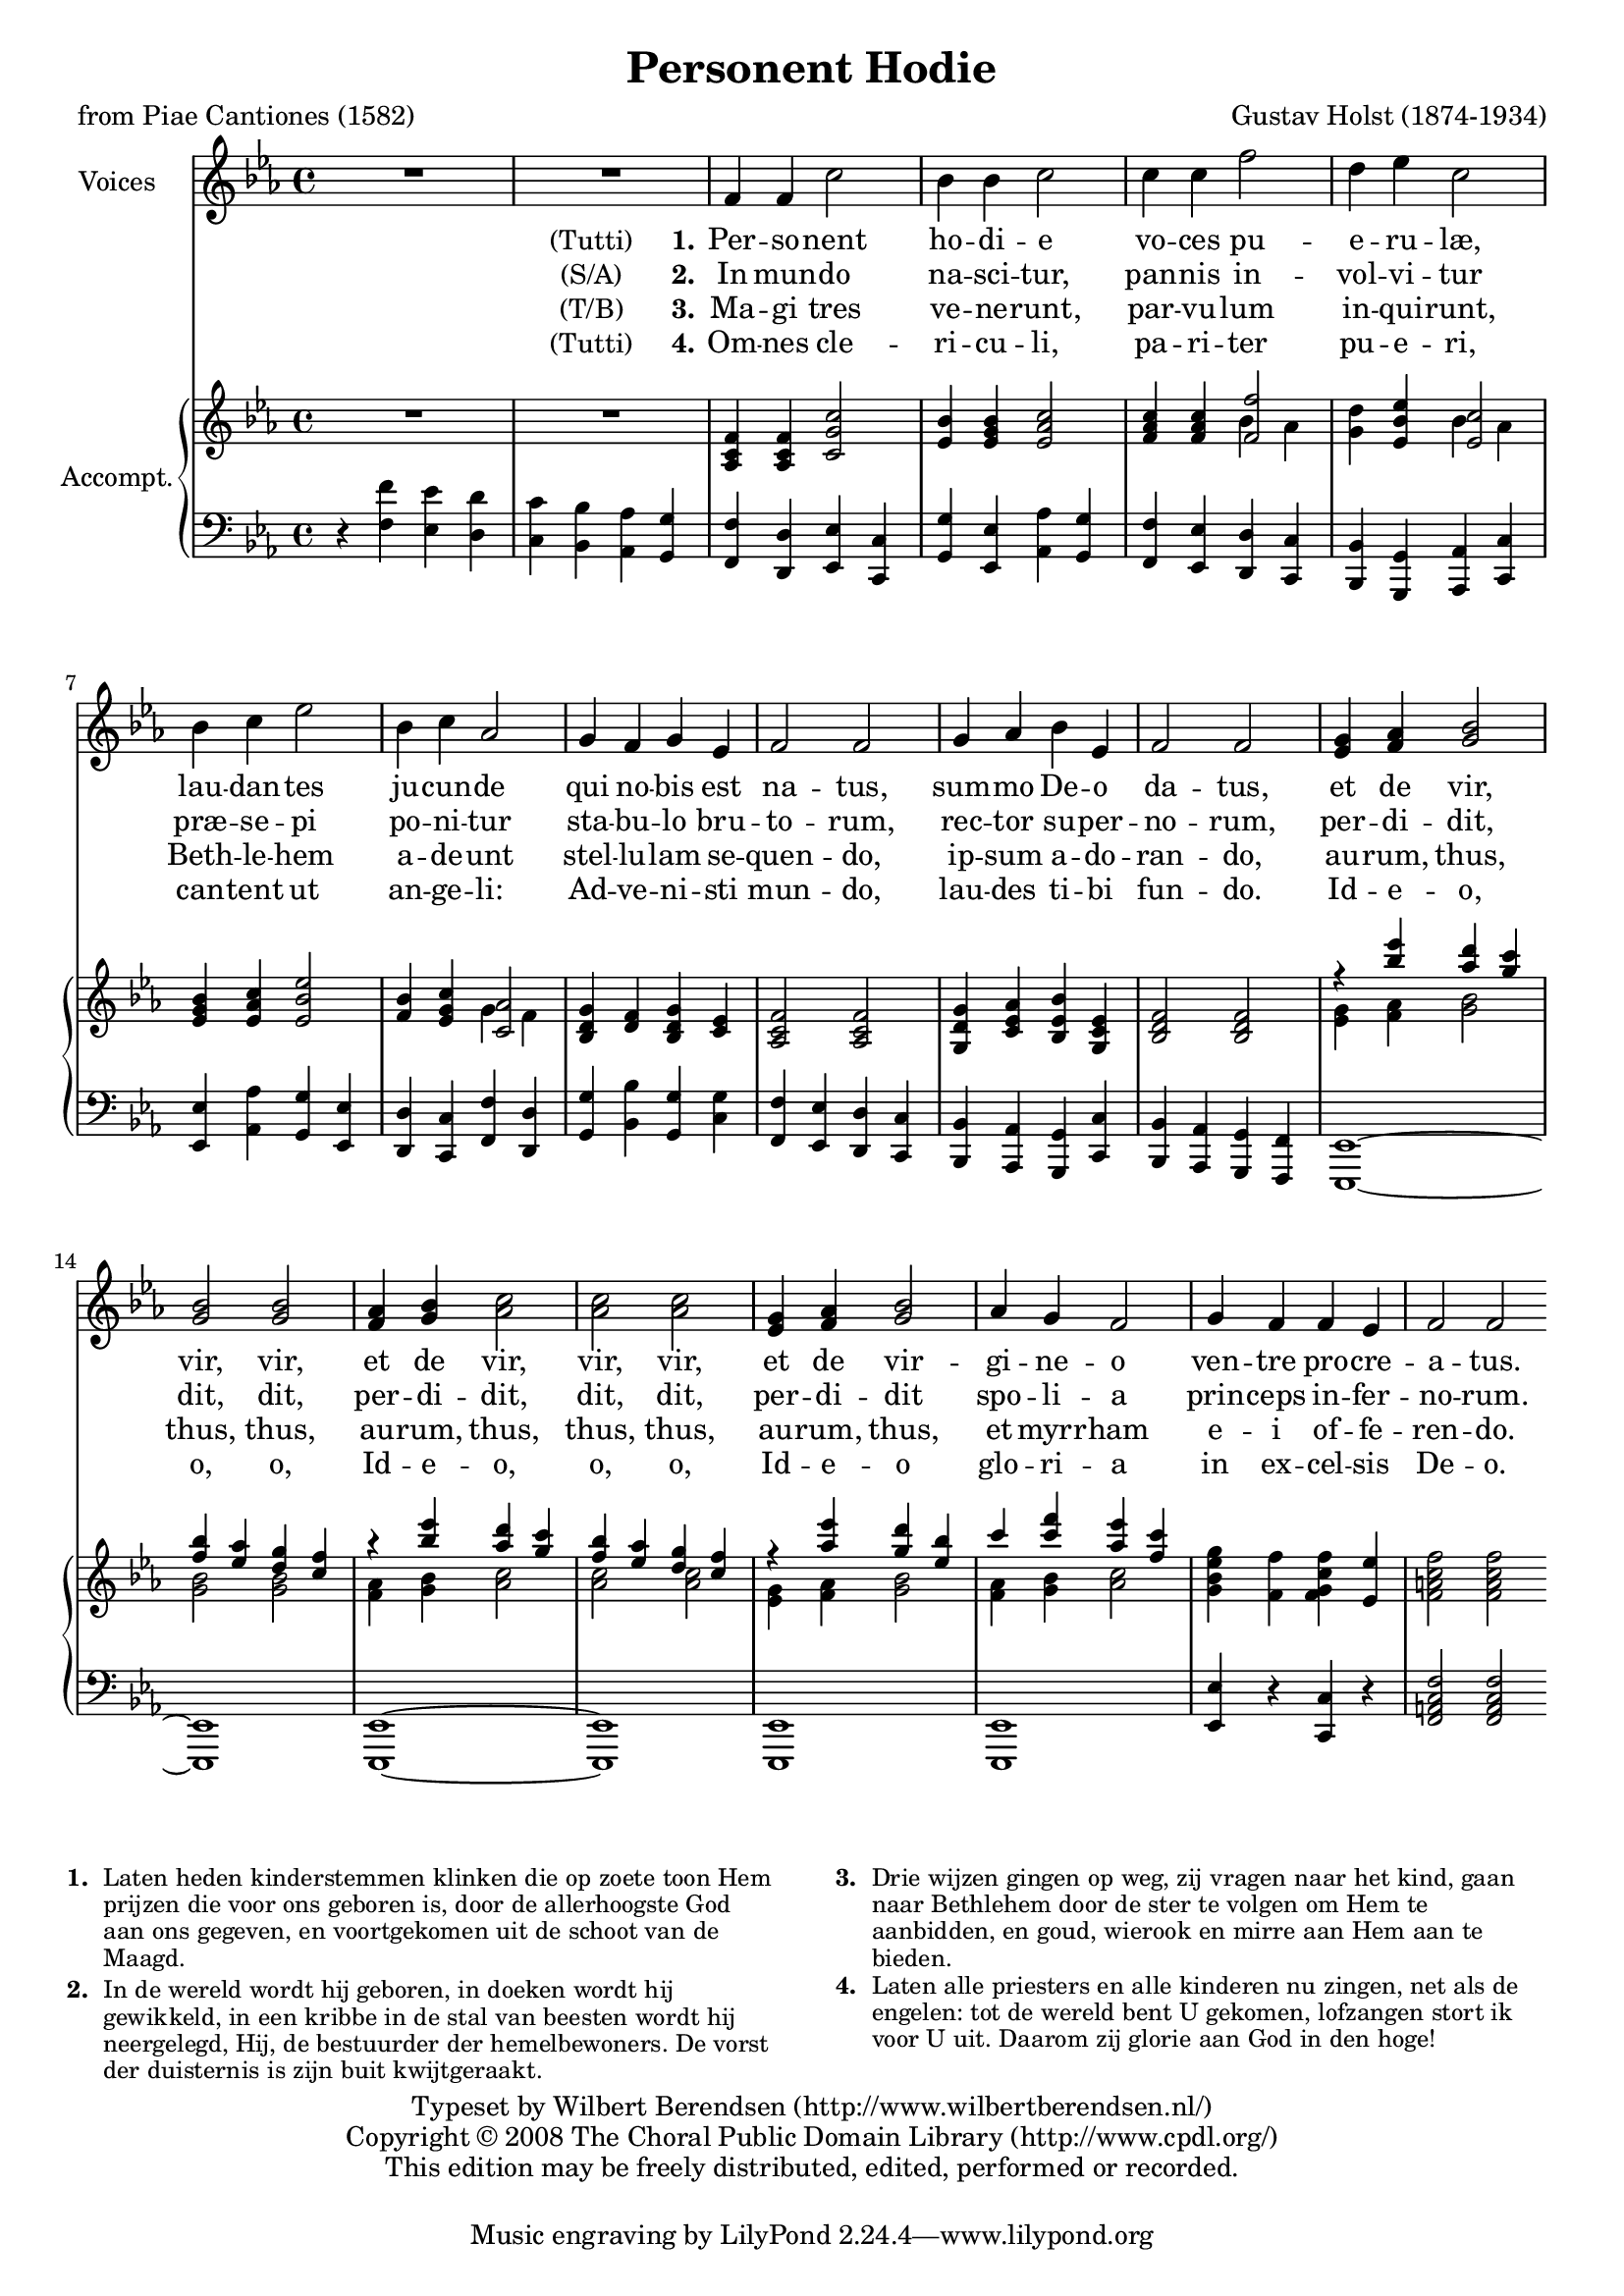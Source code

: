 \version "2.11.58"
#(set-global-staff-size 18)
\header {
  title = "Personent Hodie"
  composer = "Gustav Holst (1874-1934)"
  poet = "from Piae Cantiones (1582)"
  copyright = \markup {
    \override #'(baseline-skip . 2.5)
    \center-column {
      \line { Typeset by
        \with-url #"http://www.wilbertberendsen.nl/"
        {Wilbert Berendsen (http://www.wilbertberendsen.nl/)}
      }
      \line { Copyright © 2008
        \with-url #"http://www.cpdl.org/"
        {The Choral Public Domain Library (http://www.cpdl.org/)}
      }
      \line {This edition may be freely distributed, edited, performed or recorded.}
      \null
    }
  }
}

\paper {
  between-system-padding = #1
  ragged-last-bottom = ##f
}

global = {
  \key f \dorian
  \time 4/4
}

sopranoVoice = \relative c' {
  \global
  \dynamicUp
  % Muziek volgt hier.
  R1*2
  f4 f c'2 bes4 bes c2
  c4 c4 f2 d4 es c2
  bes4 c es2 bes4 c as2
  g4 f g es f2 f
  g4 as bes es, f2 f

  <<
    {
      g4 as bes2 bes bes
      as4 bes c2 c c
      g4 as bes2
    }
    {
      es,4 f g2 g g
      f4 g as2 as as
      es4 f g2
    }
  >>
  as4 g f2 g4 f f es f2 f
  \bar":|"
}

verseOne = \lyricmode {
  % Liedtekst volgt hier.
  \notemode {
    \set stanza = \markup {
      \hcenter-in #12
      \normal-text (Tutti) 1.
    }
  }
  Per -- so -- nent ho -- di -- e
  vo -- ces pu -- e -- ru -- læ,
  lau -- dan -- tes ju -- cun -- de
  qui no -- bis est na -- tus,
  sum -- mo De -- o da -- tus,
  et de vir, vir, vir,
  et de vir, vir, vir,
  et de vir -- gi -- ne -- o
  ven -- tre pro -- cre -- a -- tus.
}

verseTwo = \lyricmode {
  \notemode {
    \set stanza = \markup {
      \hcenter-in #12
      \normal-text (S/A) 2.
    }
  }
  In mun -- do na -- sci -- tur,
  pan -- nis in -- vol -- vi -- tur
  præ -- se -- pi po -- ni -- tur
  sta -- bu -- lo bru -- to -- rum,
  rec -- tor su -- per -- no -- rum,
  per -- di -- dit, dit, dit,
  per -- di -- dit, dit, dit,
  per -- di -- dit spo -- li -- a
  prin -- ceps in -- fer -- no -- rum.
}

verseThree = \lyricmode {
  \notemode {
    \set stanza = \markup {
      \hcenter-in #12
      \normal-text (T/B) 3.
    }
  }
  Ma -- gi tres ve -- ne -- runt,
  par -- vu -- lum in -- qui -- runt,
  Beth -- le -- hem a -- de -- unt
  stel -- lu -- lam se -- quen -- do,
  ip -- sum a -- do -- ran -- do,
  au -- rum, thus, thus, thus,
  au -- rum, thus, thus, thus,
  au -- rum, thus, et myrr -- ham
  e -- i of -- fe -- ren -- do.
}

verseFour = \lyricmode {
  % Liedtekst volgt hier.
  \notemode {
    \set stanza = \markup {
      \hcenter-in #12
      \normal-text (Tutti) 4.
    }
  }
  Om -- nes cle -- ri -- cu -- li,
  pa -- ri -- ter pu -- e -- ri,
  can -- tent ut an -- ge -- li:
  Ad -- ve -- ni -- sti mun -- do,
  lau -- des ti -- bi fun -- do.
  Id -- e -- o, o, o,
  Id -- e -- o, o, o,
  Id -- e -- o glo -- ri -- a
  in ex -- cel -- sis De -- o.
}


right = \relative c' {
  \global
  % Muziek volgt hier.
  R1*2
  <as c f>4 <as c f> <c g' c>2
  <es bes'>4 <es g bes> <es as c>2
  <f as c>4 <f as c>
  <<
    <f f'>2 \\ { bes4 as }
  >>
  <g d'>4 <es bes' es>
  <<
    <es c'>2 \\ { bes'4 as }
  >>
  <es g bes>4 <es as c> <es bes' es>2
  <f bes>4 <es g c>
  <<
    <c as'>2 \\ { g'4 f }
  >>
  <bes, d g>4 <d f> <bes d g> <c es>
  <as c f>2 <as c f>
  <g d' g>4 <c es as> <bes es bes'> <g c es>
  <bes d f>2 <bes d f>
  <<
    {
      r4
      <<
        { es'' d c bes as g f }
        { bes as g f es d c }
      >>
      r4
      <<
        { es' d c bes as g f }
        { bes as g f es d c }
      >>
      r4 <as' es'> <g d'> <es bes'>
      c' <c f> <as es'> <f c'>
    }
    \\
    <<
      {
        g,4 as bes2 bes bes
        as4 bes c2 c c
        g4 as bes2 as4 bes c2
      }
      {
        es,4 f g2 g g
        f4 g as2 as as
        es4 f g2 f4 g as2
      }
    >>
  >>
  <g bes es g>4 <f f'> <f g c f> <es es'>
  <f a c f>2 <f a c f>
}

left = \relative c' {
  \global
  % Muziek volgt hier.
  r4
  <<
    {
      f es d c bes as g |
      f d es c g' es as g |
      f es d c bes g as c |
      es as g es d c f d |
      g bes g
      g
      | f es d c bes as g c |
      bes as g f | es1~es es~es es es
    }
    {
      f'4 es d c bes as g |
      f d es c g' es as g |
      f es d c bes g as c |
      es as g es d c f d |
      g bes g
      c
      | f, es d c bes as g c |
      bes as g f | es1~es es~es es es
    }
  >>
  <es' es'>4 r <c c'> r
  <f a c f>2 <f a c f>
}

\score {
  <<
    \new Staff \with {
      instrumentName = "Voices"
    } { \sopranoVoice }
    \addlyrics { \verseOne }
    \addlyrics { \verseTwo }
    \addlyrics { \verseThree }
    \addlyrics { \verseFour }
    \new PianoStaff \with {
      instrumentName = "Accompt."
      fontSize = #-1
      \override StaffSymbol #'staff-space = #(magstep -1)
    } <<
      \new Staff = "right" \right
      \new Staff = "left" {
        \clef bass
        \left
      }
    >>
  >>
  \layout { }
}

\markup {
  \override #'(font-size . -1)
  \override #'(baseline-skip . 2.2)
  \line {
    \column {
      \line {
        \hcenter-in #3 \bold 1.
        \override #'(line-width . 55)
        \wordwrap {
          Laten heden kinderstemmen klinken
          die op zoete toon Hem prijzen die voor ons
          geboren is, door de allerhoogste God aan ons
          gegeven, en voortgekomen uit de schoot van
          de Maagd.
        }
      }
      \line { \hspace #10 }
      \line {
        \hcenter-in #3 \bold 2.
        \override #'(line-width . 55)
        \wordwrap {
          In de wereld wordt hij geboren, in doeken
          wordt hij gewikkeld, in een kribbe in de
          stal van beesten wordt hij neergelegd, Hij,
          de bestuurder der hemelbewoners.
          De vorst der duisternis is zijn buit
          kwijtgeraakt.
        }
      }
    }
    \hspace #4
    \column {
      \line {
        \hcenter-in #3 \bold 3.
        \override #'(line-width . 55)
        \wordwrap {
          Drie wijzen gingen op weg,
          zij vragen naar het kind,
          gaan naar Bethlehem door de ster te volgen
          om Hem te aanbidden,
          en goud, wierook en mirre aan Hem
          aan te bieden.
        }
      }
      \line { \hspace #10 }
      \line {
        \hcenter-in #3 \bold 4.
        \override #'(line-width . 55)
        \wordwrap {
          Laten alle priesters en alle kinderen
          nu zingen, net als de engelen:
          tot de wereld bent U gekomen,
          lofzangen stort ik voor U uit.
          Daarom zij glorie aan God in den hoge!
        }
      }
    }
  }
}
